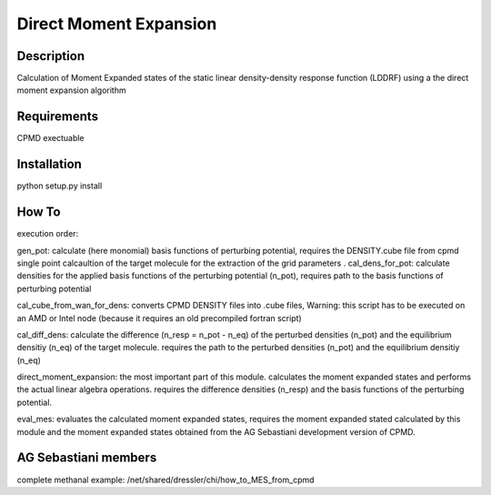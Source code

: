Direct Moment Expansion
================


Description
----------------
Calculation of Moment Expanded states of the static linear density-density response function (LDDRF)  using a the direct moment expansion algorithm 

Requirements
----------------
CPMD exectuable

Installation
----------------

python setup.py install

How To
----------------
execution order:

gen_pot: calculate (here monomial) basis functions of perturbing potential, requires  the DENSITY.cube file from  cpmd single point calcaultion of the target molecule for the extraction of the  grid parameters
.
cal_dens_for_pot: calculate densities for the applied basis functions of the perturbing potential  (n_pot), requires path to the  basis functions of perturbing potential

cal_cube_from_wan_for_dens: converts CPMD DENSITY files into .cube files, Warning: this script has to be executed on an AMD or Intel node (because it requires an old precompiled fortran script) 

cal_diff_dens: calculate the difference (n_resp = n_pot - n_eq) of the perturbed densities (n_pot) and the equilibrium densitiy  (n_eq) of the target molecule. requires the path to the perturbed densities (n_pot) and the equilibrium densitiy  (n_eq)

direct_moment_expansion: the most important part of this module. calculates the moment expanded states and performs the actual linear algebra operations. requires the difference densities (n_resp) and the basis functions of the perturbing potential. 

eval_mes: evaluates the calculated moment expanded states, requires the moment expanded stated calculated by this module and the moment expanded states obtained from the AG Sebastiani development version of CPMD.

AG Sebastiani members
---------------
complete methanal example: /net/shared/dressler/chi/how_to_MES_from_cpmd


